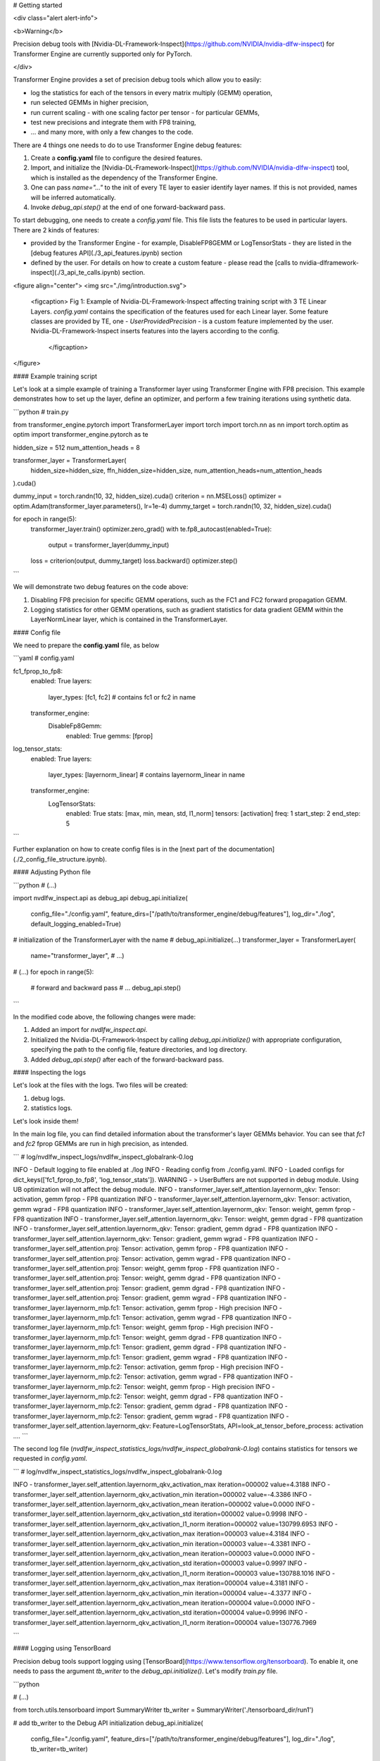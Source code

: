 ..
    Copyright (c) 2022-2025, NVIDIA CORPORATION & AFFILIATES. All rights reserved.

    See LICENSE for license information.

# Getting started


<div class="alert alert-info">

<b>Warning</b>

Precision debug tools with [Nvidia-DL-Framework-Inspect](https://github.com/NVIDIA/nvidia-dlfw-inspect) for Transformer Engine are currently supported only for PyTorch.

</div>


Transformer Engine provides a set of precision debug tools which allow you to easily:

- log the statistics for each of the tensors in every matrix multiply (GEMM) operation,
- run selected GEMMs in higher precision,
- run current scaling - with one scaling factor per tensor - for particular GEMMs,
- test new precisions and integrate them with FP8 training,
- ... and many more, with only a few changes to the code.



There are 4 things one needs to do to use Transformer Engine debug features:

1. Create a **config.yaml** file to configure the desired features.
2. Import, and initialize the [Nvidia-DL-Framework-Inspect](https://github.com/NVIDIA/nvidia-dlfw-inspect) tool, which is installed as the dependency of the Transformer Engine.
3. One can pass `name="..."` to the init of every TE layer to easier identify layer names. If this is not provided, names will be inferred automatically.
4. Invoke `debug_api.step()` at the end of one forward-backward pass.

To start debugging, one needs to create a `config.yaml` file. This file lists the features to be used in particular layers. There are 2 kinds of features:

- provided by the Transformer Engine - for example, DisableFP8GEMM or LogTensorStats - they are listed in the [debug features API](./3_api_features.ipynb) section
- defined by the user. For details on how to create a custom feature - please read the [calls to nvidia-dlframework-inspect](./3_api_te_calls.ipynb) section.

<figure align="center">
<img src="./img/introduction.svg">
    <figcaption> Fig 1: Example of Nvidia-DL-Framework-Inspect affecting training script with 3 TE Linear Layers. 
    `config.yaml` contains the specification of the features used for each Linear layer. Some feature classes are provided by TE,
    one - `UserProvidedPrecision` - is a custom feature implemented by the user. Nvidia-DL-Framework-Inspect inserts features into the layers according to the config.
     </figcaption>
</figure>

#### Example training script

Let's look at a simple example of training a Transformer layer using Transformer Engine with FP8 precision. This example demonstrates how to set up the layer, define an optimizer, and perform a few training iterations using synthetic data.

```python
# train.py

from transformer_engine.pytorch import TransformerLayer
import torch
import torch.nn as nn
import torch.optim as optim
import transformer_engine.pytorch as te

hidden_size = 512
num_attention_heads = 8

transformer_layer = TransformerLayer(
    hidden_size=hidden_size,
    ffn_hidden_size=hidden_size,
    num_attention_heads=num_attention_heads
).cuda()

dummy_input = torch.randn(10, 32, hidden_size).cuda()
criterion = nn.MSELoss()
optimizer = optim.Adam(transformer_layer.parameters(), lr=1e-4)
dummy_target = torch.randn(10, 32, hidden_size).cuda()

for epoch in range(5):
    transformer_layer.train()
    optimizer.zero_grad()
    with te.fp8_autocast(enabled=True):
        output = transformer_layer(dummy_input)
    loss = criterion(output, dummy_target)
    loss.backward()
    optimizer.step()
```

We will demonstrate two debug features on the code above:

1. Disabling FP8 precision for specific GEMM operations, such as the FC1 and FC2 forward propagation GEMM.
2. Logging statistics for other GEMM operations, such as gradient statistics for data gradient GEMM within the LayerNormLinear layer, which is contained in the TransformerLayer.

#### Config file

We need to prepare the **config.yaml** file, as below

```yaml
# config.yaml

fc1_fprop_to_fp8:
  enabled: True
  layers:
    layer_types: [fc1, fc2] # contains fc1 or fc2 in name
  transformer_engine:
    DisableFp8Gemm:
      enabled: True
      gemms: [fprop]

log_tensor_stats:
  enabled: True
  layers:
    layer_types: [layernorm_linear] # contains layernorm_linear in name
  transformer_engine:
    LogTensorStats:
      enabled: True
      stats: [max, min, mean, std, l1_norm]
      tensors: [activation]
      freq: 1
      start_step: 2
      end_step: 5
```

Further explanation on how to create config files is in the [next part of the documentation](./2_config_file_structure.ipynb).

#### Adjusting Python file

```python
# (...)

import nvdlfw_inspect.api as debug_api
debug_api.initialize(
    config_file="./config.yaml",
    feature_dirs=["/path/to/transformer_engine/debug/features"],
    log_dir="./log",
    default_logging_enabled=True)

# initialization of the TransformerLayer with the name
# debug_api.initialize(...)
transformer_layer = TransformerLayer(
  name="transformer_layer",
  # ...)

# (...)
for epoch in range(5):
  # forward and backward pass
  # ...
  debug_api.step()
```

In the modified code above, the following changes were made:

1. Added an import for `nvdlfw_inspect.api`.
2. Initialized the Nvidia-DL-Framework-Inspect by calling `debug_api.initialize()` with appropriate configuration, specifying the path to the config file, feature directories, and log directory.
3. Added `debug_api.step()` after each of the forward-backward pass.

#### Inspecting the logs

Let's look at the files with the logs. Two files will be created:

1. debug logs.
2. statistics logs.

Let's look inside them!


In the main log file, you can find detailed information about the transformer's layer GEMMs behavior. You can see that `fc1` and `fc2` fprop GEMMs are run in high precision, as intended.

```
# log/nvdlfw_inspect_logs/nvdlfw_inspect_globalrank-0.log

INFO - Default logging to file enabled at ./log
INFO - Reading config from ./config.yaml.
INFO - Loaded configs for dict_keys(['fc1_fprop_to_fp8', 'log_tensor_stats']).
WARNING - > UserBuffers are not supported in debug module. Using UB optimization will not affect the debug module. 
INFO - transformer_layer.self_attention.layernorm_qkv: Tensor: activation, gemm fprop - FP8 quantization
INFO - transformer_layer.self_attention.layernorm_qkv: Tensor: activation, gemm wgrad - FP8 quantization
INFO - transformer_layer.self_attention.layernorm_qkv: Tensor: weight, gemm fprop - FP8 quantization
INFO - transformer_layer.self_attention.layernorm_qkv: Tensor: weight, gemm dgrad - FP8 quantization
INFO - transformer_layer.self_attention.layernorm_qkv: Tensor: gradient, gemm dgrad - FP8 quantization
INFO - transformer_layer.self_attention.layernorm_qkv: Tensor: gradient, gemm wgrad - FP8 quantization
INFO - transformer_layer.self_attention.proj: Tensor: activation, gemm fprop - FP8 quantization
INFO - transformer_layer.self_attention.proj: Tensor: activation, gemm wgrad - FP8 quantization
INFO - transformer_layer.self_attention.proj: Tensor: weight, gemm fprop - FP8 quantization
INFO - transformer_layer.self_attention.proj: Tensor: weight, gemm dgrad - FP8 quantization
INFO - transformer_layer.self_attention.proj: Tensor: gradient, gemm dgrad - FP8 quantization
INFO - transformer_layer.self_attention.proj: Tensor: gradient, gemm wgrad - FP8 quantization
INFO - transformer_layer.layernorm_mlp.fc1: Tensor: activation, gemm fprop - High precision
INFO - transformer_layer.layernorm_mlp.fc1: Tensor: activation, gemm wgrad - FP8 quantization
INFO - transformer_layer.layernorm_mlp.fc1: Tensor: weight, gemm fprop - High precision
INFO - transformer_layer.layernorm_mlp.fc1: Tensor: weight, gemm dgrad - FP8 quantization
INFO - transformer_layer.layernorm_mlp.fc1: Tensor: gradient, gemm dgrad - FP8 quantization
INFO - transformer_layer.layernorm_mlp.fc1: Tensor: gradient, gemm wgrad - FP8 quantization
INFO - transformer_layer.layernorm_mlp.fc2: Tensor: activation, gemm fprop - High precision
INFO - transformer_layer.layernorm_mlp.fc2: Tensor: activation, gemm wgrad - FP8 quantization
INFO - transformer_layer.layernorm_mlp.fc2: Tensor: weight, gemm fprop - High precision
INFO - transformer_layer.layernorm_mlp.fc2: Tensor: weight, gemm dgrad - FP8 quantization
INFO - transformer_layer.layernorm_mlp.fc2: Tensor: gradient, gemm dgrad - FP8 quantization
INFO - transformer_layer.layernorm_mlp.fc2: Tensor: gradient, gemm wgrad - FP8 quantization
INFO - transformer_layer.self_attention.layernorm_qkv: Feature=LogTensorStats, API=look_at_tensor_before_process: activation
....
```

The second log file (`nvdlfw_inspect_statistics_logs/nvdlfw_inspect_globalrank-0.log`) contains statistics for tensors we requested in `config.yaml`.

```
# log/nvdlfw_inspect_statistics_logs/nvdlfw_inspect_globalrank-0.log

INFO - transformer_layer.self_attention.layernorm_qkv_activation_max 				 iteration=000002 				 value=4.3188
INFO - transformer_layer.self_attention.layernorm_qkv_activation_min 				 iteration=000002 				 value=-4.3386
INFO - transformer_layer.self_attention.layernorm_qkv_activation_mean 				 iteration=000002 				 value=0.0000
INFO - transformer_layer.self_attention.layernorm_qkv_activation_std 				 iteration=000002 				 value=0.9998
INFO - transformer_layer.self_attention.layernorm_qkv_activation_l1_norm             iteration=000002 				 value=130799.6953
INFO - transformer_layer.self_attention.layernorm_qkv_activation_max 				 iteration=000003 				 value=4.3184
INFO - transformer_layer.self_attention.layernorm_qkv_activation_min 				 iteration=000003 				 value=-4.3381
INFO - transformer_layer.self_attention.layernorm_qkv_activation_mean 				 iteration=000003 				 value=0.0000
INFO - transformer_layer.self_attention.layernorm_qkv_activation_std 				 iteration=000003 				 value=0.9997
INFO - transformer_layer.self_attention.layernorm_qkv_activation_l1_norm 	         iteration=000003 				 value=130788.1016
INFO - transformer_layer.self_attention.layernorm_qkv_activation_max 				 iteration=000004 				 value=4.3181
INFO - transformer_layer.self_attention.layernorm_qkv_activation_min 				 iteration=000004 				 value=-4.3377
INFO - transformer_layer.self_attention.layernorm_qkv_activation_mean 				 iteration=000004 				 value=0.0000
INFO - transformer_layer.self_attention.layernorm_qkv_activation_std 				 iteration=000004 				 value=0.9996
INFO - transformer_layer.self_attention.layernorm_qkv_activation_l1_norm 	         iteration=000004 				 value=130776.7969

```



#### Logging using TensorBoard

Precision debug tools support logging using [TensorBoard](https://www.tensorflow.org/tensorboard). To enable it, one needs to pass the argument `tb_writer` to the `debug_api.initialize()`.  Let's modify `train.py` file.

```python

# (...)

from torch.utils.tensorboard import SummaryWriter
tb_writer = SummaryWriter('./tensorboard_dir/run1')

# add tb_writer to the Debug API initialization
debug_api.initialize(
    config_file="./config.yaml",
    feature_dirs=["/path/to/transformer_engine/debug/features"],
    log_dir="./log",
    tb_writer=tb_writer)

# (...)
```

Let's run training and open TensorBoard by `tensorboard --logdir=./tensorboard_dir/run1`:

<figure align="center">
<img src="./img/tensorboard.png">
    <figcaption> Fig 2: TensorBoard with plotted stats.</figcaption>
</figure>
